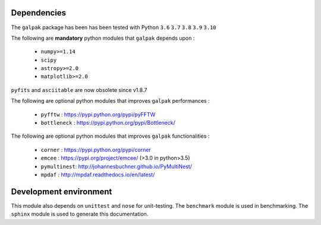 Dependencies
------------

The ``galpak`` package has been has been tested with Python ``3.6`` ``3.7`` ``3.8`` ``3.9`` ``3.10``

The following are **mandatory** python modules that ``galpak`` depends upon :

    - ``numpy>=1.14``
    - ``scipy``
    - ``astropy>=2.0``
    - ``matplotlib>=2.0``

``pyfits`` and ``asciitable`` are now obsolete since v1.8.7

The following are optional python modules that improves ``galpak`` performances :

    - ``pyfftw`` : https://pypi.python.org/pypi/pyFFTW
    - ``bottleneck`` : https://pypi.python.org/pypi/Bottleneck/

The following are optional python modules that improves ``galpak`` functionalities :

    - ``corner`` : https://pypi.python.org/pypi/corner
    - ``emcee`` : https://pypi.org/project/emcee/ (>3.0 in python>3.5)
    - ``pymultinest``: http://johannesbuchner.github.io/PyMultiNest/
    - ``mpdaf`` :  http://mpdaf.readthedocs.io/en/latest/


Development environment
-----------------------

This module also depends on ``unittest`` and ``nose`` for unit-testing.
The ``benchmark`` module is used in benchmarking.
The ``sphinx`` module is used to generate this documentation.
